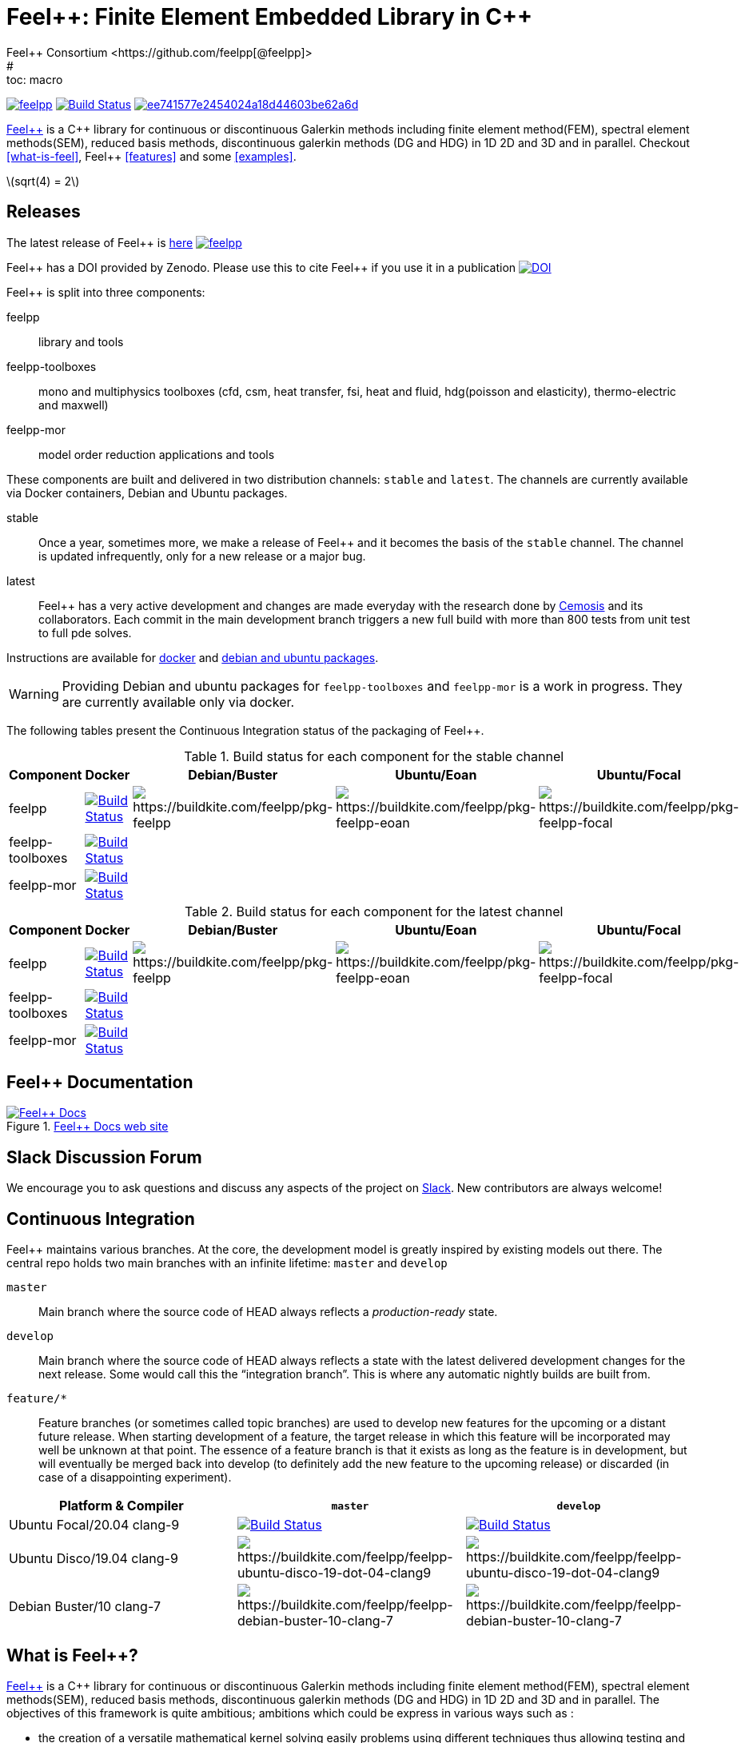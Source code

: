 :feelpp: Feel++
:cpp: C++
= {feelpp}: Finite Element Embedded Library in {cpp}
Feel++ Consortium <https://github.com/feelpp[@feelpp]>
# :toc: macro
:toclevels: 2
:stem: latexmath
:uri-rel-file-base: link:
:uri-rel-tree-base: link:
ifdef::env-site[]
:uri-rel-file-base: {uri-repo}/blob/develop/
:uri-rel-tree-base: {uri-repo}/tree/develop/
endif::[]
ifndef::env-github[:icons: font]
ifdef::env-github[]
:status:
:outfilesuffix: .adoc
:caution-caption: :fire:
:important-caption: :exclamation:
:note-caption: :paperclip:
:tip-caption: :bulb:
:warning-caption: :warning:
endif::[]
ifdef::env-github,env-browser[:outfilesuffix: .adoc]
// URIs:
:uri-org: https://github.com/feelpp
:uri-repo: {uri-org}/feelpp
:uri-www: http://www.feelpp.org
:uri-project: http://book.feelpp.org
:uri-docs: {uri-project}/
:uri-news: {uri-www}/news
:uri-manpage: {uri-project}/man/asciidoctor
:uri-help-base: https://help.github.com/articles
:uri-contribute: {uri-rel-file-base}CONTRIBUTING.adoc
:uri-license: {uri-rel-file-base}LICENSE.adoc
:uri-issues: {uri-repo}/issues
:uri-contributors: {uri-repo}/graphs/contributors
:uri-fork-help: {uri-help-base}/fork-a-repo
:uri-branch-help: {uri-fork-help}#create-branches
:uri-pr-help: {uri-help-base}/using-pull-requests
:uri-gist: https://gist.github.com
:uri-freesoftware: https://www.gnu.org/philosophy/free-sw.html


image:https://github-basic-badges.herokuapp.com/release/feelpp/feelpp.svg[link=https://github.com/feelpp/feelpp/releases/latest]
image:https://badge.buildkite.com/192023cd78277ebeb80f48580ea813c586ec6dcd0365531b33.svg?branch=develop["Build Status", link="https://buildkite.com/feelpp/feelpp"]
image:https://api.codacy.com/project/badge/Grade/ee741577e2454024a18d44603be62a6d[link="https://www.codacy.com/app/prudhomm/feelpp?utm_source=github.com&amp;utm_medium=referral&amp;utm_content=feelpp/feelpp&amp;utm_campaign=Badge_Grade"]

link:http://www.feelpp.org[{feelpp}] is a {cpp} library for continuous or discontinuous Galerkin methods including finite element method(FEM), spectral element methods(SEM), reduced basis methods, discontinuous galerkin methods (DG and HDG) in 1D 2D and 3D and in parallel. Checkout <<what-is-feel>>, {feelpp} <<features>> and some <<examples>>.

stem:[sqrt(4) = 2] 

== Releases

The latest release of {feelpp} is https://github.com/feelpp/feelpp/releases/latest[here]
image:https://github-basic-badges.herokuapp.com/release/feelpp/feelpp.svg[link=https://github.com/feelpp/feelpp/releases/latest]

{feelpp} has a DOI provided by Zenodo. Please use this to cite {feelpp} if you use it in a publication
image:https://zenodo.org/badge/4392591.svg["DOI",link=https://zenodo.org/badge/latestdoi/4392591]

{feelpp} is split into three components:

feelpp:: library and tools
feelpp-toolboxes:: mono and multiphysics toolboxes (cfd, csm, heat transfer, fsi, heat and fluid, hdg(poisson and elasticity), thermo-electric and maxwell)
feelpp-mor:: model order reduction applications and tools

These components are built and delivered in two distribution channels: `stable` and `latest`.
The channels are currently available via Docker containers, Debian and Ubuntu packages.

stable:: Once a year, sometimes more, we make a release of {feelpp}  and it becomes the basis of the `stable` channel.
The channel is updated infrequently, only for a new release or a major bug.

latest:: {feelpp} has a very active development and changes are made everyday with the research done by http://www.cemosis.fr[Cemosis] and its collaborators.
Each commit in the main development branch triggers a new full build with more than 800 tests from unit test to full pde solves.

Instructions are available for http://docs.feelpp.org/user/0.107/install/containers/[docker] and http://docs.feelpp.org/user/0.107/install/distributions/[debian and ubuntu packages].

WARNING: Providing Debian and ubuntu packages for `feelpp-toolboxes` and `feelpp-mor` is a work in progress.
They are currently available only via docker.

[[cipkg]]
The following tables present the Continuous Integration status of the packaging of {feelpp}.


.Build status for each component for the stable channel
|===
| Component | Docker | Debian/Buster | Ubuntu/Eoan | Ubuntu/Focal

| feelpp
| image:https://badge.buildkite.com/192023cd78277ebeb80f48580ea813c586ec6dcd0365531b33.svg?branch=master["Build Status", link="https://buildkite.com/feelpp/feelpp"]
| image:https://badge.buildkite.com/8b8635a2a63929d7d2087b5169d8d6e4e1e3d5417ee83d0754.svg?branch=master[https://buildkite.com/feelpp/pkg-feelpp]
| image:https://badge.buildkite.com/663cf620a1e2d9c420c64e41998a9ba4d2023772872f88a893.svg?branch=master[https://buildkite.com/feelpp/pkg-feelpp-eoan]
| image:https://badge.buildkite.com/001f62767f40f08e353509962eff783c0e2318429356728e6f.svg?branch=master[https://buildkite.com/feelpp/pkg-feelpp-focal]

| feelpp-toolboxes
| image:https://badge.buildkite.com/192023cd78277ebeb80f48580ea813c586ec6dcd0365531b33.svg?branch=master["Build Status", link="https://buildkite.com/feelpp/feelpp"]
|
|
|

| feelpp-mor
| image:https://badge.buildkite.com/192023cd78277ebeb80f48580ea813c586ec6dcd0365531b33.svg?branch=master["Build Status", link="https://buildkite.com/feelpp/feelpp"]
|
|
|
|===

.Build status for each component for the latest channel
|===
| Component | Docker | Debian/Buster | Ubuntu/Eoan | Ubuntu/Focal

| feelpp
| image:https://badge.buildkite.com/192023cd78277ebeb80f48580ea813c586ec6dcd0365531b33.svg?branch=develop["Build Status", link="https://buildkite.com/feelpp/feelpp"]
| image:https://badge.buildkite.com/8b8635a2a63929d7d2087b5169d8d6e4e1e3d5417ee83d0754.svg?branch=develop[https://buildkite.com/feelpp/pkg-feelpp]
| image:https://badge.buildkite.com/663cf620a1e2d9c420c64e41998a9ba4d2023772872f88a893.svg?branch=develop[https://buildkite.com/feelpp/pkg-feelpp-eoan]
| image:https://badge.buildkite.com/001f62767f40f08e353509962eff783c0e2318429356728e6f.svg?branch=develop[https://buildkite.com/feelpp/pkg-feelpp-focal]

| feelpp-toolboxes
| image:https://badge.buildkite.com/192023cd78277ebeb80f48580ea813c586ec6dcd0365531b33.svg?branch=develop["Build Status", link="https://buildkite.com/feelpp/feelpp"]
|
|
|

| feelpp-mor
| image:https://badge.buildkite.com/192023cd78277ebeb80f48580ea813c586ec6dcd0365531b33.svg?branch=develop["Build Status", link="https://buildkite.com/feelpp/feelpp"]
|
|
|
|===


== {feelpp} Documentation

.link:http://docs.feelpp.org[{feelpp} Docs web site]
image::https://github.com/feelpp/book.feelpp.org/raw/master/images/cover_small.jpg[{feelpp} Docs,link=http://docs.feelpp.org]

== Slack Discussion Forum

We encourage you to ask questions and discuss any aspects of the project on https://feelpp.slack.com[Slack].
New contributors are always welcome!

== Continuous Integration

{feelpp} maintains various branches.
At the core, the development model is greatly inspired by existing models out there.
The central repo holds two main branches with an infinite lifetime: `master` and `develop`

`master`::
Main branch where the source code of HEAD always reflects a _production-ready_ state.

`develop`::
Main branch where the source code of HEAD always reflects a state with the latest delivered development changes for the next release.
Some would call this the “integration branch”. This is where any automatic nightly builds are built from.

`feature/*`::
Feature branches (or sometimes called topic branches) are used to develop new features for the upcoming or a distant future release.
When starting development of a feature, the target release in which this feature will be incorporated may well be unknown at that point.
The essence of a feature branch is that it exists as long as the feature is in development, but will eventually be merged back into develop (to definitely add the new feature to the upcoming release) or discarded (in case of a disappointing experiment).

|===
| Platform & Compiler | `master` | `develop`

|  Ubuntu Focal/20.04 clang-9
|  image:https://badge.buildkite.com/192023cd78277ebeb80f48580ea813c586ec6dcd0365531b33.svg?branch=master["Build Status", link="https://buildkite.com/feelpp/feelpp"]
|  image:https://badge.buildkite.com/192023cd78277ebeb80f48580ea813c586ec6dcd0365531b33.svg?branch=develop["Build Status", link="https://buildkite.com/feelpp/feelpp"]

|  Ubuntu Disco/19.04 clang-9
| image:https://badge.buildkite.com/56a8f50b0cd6a7ebf60abb852eb5f78f578f36623b37701809.svg?branch=master[https://buildkite.com/feelpp/feelpp-ubuntu-disco-19-dot-04-clang9]
| image:https://badge.buildkite.com/56a8f50b0cd6a7ebf60abb852eb5f78f578f36623b37701809.svg?branch=develop[https://buildkite.com/feelpp/feelpp-ubuntu-disco-19-dot-04-clang9]

|  Debian Buster/10 clang-7
|image:https://badge.buildkite.com/3828dcf05f226bd39dfe7dc4da7effb6c1e84af2fa7eab4d0c.svg?branch=master[https://buildkite.com/feelpp/feelpp-debian-buster-10-clang-7]
|image:https://badge.buildkite.com/3828dcf05f226bd39dfe7dc4da7effb6c1e84af2fa7eab4d0c.svg?branch=develop[https://buildkite.com/feelpp/feelpp-debian-buster-10-clang-7]

|===

== What is {feelpp}?

link:http://www.feelpp.org[{feelpp}] is a {cpp} library for continuous or discontinuous Galerkin methods including finite element method(FEM), spectral element methods(SEM), reduced basis methods, discontinuous galerkin methods (DG and HDG) in 1D 2D and 3D and in parallel.
The objectives of this framework is quite ambitious; ambitions which could be express in various ways such as :

 * the creation of a versatile mathematical kernel solving easily problems using different techniques thus allowing testing and comparing methods, e.g. cG versus dG,
 * the creation of a small and manageable library which shall nevertheless encompass a wide range of numerical methods and techniques,
 * build mathematical software that follows closely the mathematical abstractions associated with partial differential equations (PDE),
 * the creation of a library entirely in C++ allowing to create complex and typically multi-physics applications such as fluid-structure interaction or mass transport in haemodynamic.


Some basic installation procedure are available in the link:INSTALL.md[INSTALL] file, the detailled process is available link:http://www.feelpp.org/docs/develop/BuildingP.html[here].


== Features

 * 1D 2D and 3D (including high order) geometries and also lower topological dimension 1D(curve) in 2D and 3D or 2D(surface) in 3D
 * continuous and discontinuous (dG and hdG) arbitrary order Galerkin Methods in 1D, 2D and 3D including finite and spectral element methods
 * domain specific embedded language in C++ for variational formulations
 * interfaced with link:http://www.mcs.anl.gov/petsc/[PETSc] for linear and non-linear solvers
 * seamless parallel computations using PETSc
 * interfaced with link:http://www.grycap.upv.es/slepc/[SLEPc] for large-scale sparse standard and generalized eigenvalue  solvers
 * supports link:http://www.geuz.org/gmsh[Gmsh] for mesh generation
 * supports link:http://www.geuz.org/gmsh[Gmsh] for post-processing (including on high order geometries)
 * supports link:http://www.paraview.org[Paraview] and CEI/Ensight for post-processing and the following file formats: ensight gold, gmsh, xdmf.


== Contributing

In the spirit of {uri-freesoftware}[free software], _everyone_ is encouraged to help improve this project.
If you discover errors or omissions in the source code, documentation, or website content, please don't hesitate to submit an issue or open a pull request with a fix.
 New contributors are always welcome!

Here are some ways *you* can contribute:

* by using develop versions
* by {uri-issues}[reporting bugs]
* by {uri-issues}[suggesting new features]
 * by writing or editing documentation
 * by writing specifications
 * by writing code -- _No patch is too small._
 ** fix typos
 ** add comments
 ** write examples!
 ** write tests!
 * by refactoring code
 * by fixing {uri-issues}[issues]
 * by reviewing Pull Requests

The {uri-contribute}[Contributing] guide provides information on how to create, style, and submit issues, feature requests, code, and documentation to the {feelpp} Project.

== Getting Help

The {feelpp} project is developed to help you easily do _(i)_ modelisation simulation and optimisation and _(ii)_ high performance computing.
But we can't do it without your feedback!
We encourage you to ask questions and discuss any aspects of the project on the discussion list, on Twitter or in the chat room.

Twitter:: #feelpp hashtag or @feelpp mention
Chat (Slack):: image:https://img.shields.io/badge/slack-feelpp-blue[Slack, link=https://feelpp.slack.com]

ifdef::env-github[]
Further information and documentation about {feelpp} can be found on the project's website.

{uri-project}/[Home] | {uri-news}[News] | {uri-docs}[Docs]
endif::[]

The {feelpp} organization on GitHub hosts the project's source code, issue tracker, and sub-projects.

Source repository (git):: {uri-repo}
Issue tracker:: {uri-issues}
{feelpp} organization on GitHub:: {uri-org}

== Copyright and Licensing

Copyright (C) 2011-2019 {feelpp} Consortium.
Free use of this software is granted under the terms of the GPL License.

See the {uri-license}[LICENSE] file for details.

== Authors

{feelpp} is led by https://github.com/prudhomm[Christophe Prud'homme] and has received contributions from {uri-contributors}[many other individuals].
The project was initiated in 2006 by https://github.com/prudhomm[Christophe Prud'homme] and based initially on link:https://cmcsforge.epfl.ch/projects/lifev/[lifeV] and completely re-written since then.

== Examples

=== Laplacian in 2D using P3 Lagrange basis functions

Here is a full example to solve


$$-\Delta u = f \mbox{ in } \Omega,\quad u=g \mbox{ on } \partial \Omega$$

[source,cpp]
----
#include <feel/feel.hpp>

int main(int argc, char**argv )
{
    using namespace Feel;
    Environment env( _argc=argc, _argv=argv,
                     _desc=feel_options(),
                     _about=about(_name="qs_laplacian",
                                  _author="Feel++ Consortium",
                                  _email="feelpp-devel@feelpp.org"));

    auto mesh = unitSquare();
    auto Vh = Pch<1>( mesh );
    auto u = Vh->element();
    auto v = Vh->element();

    auto l = form1( _test=Vh );
    l = integrate(_range=elements(mesh),
                  _expr=id(v));

    auto a = form2( _trial=Vh, _test=Vh );
    a = integrate(_range=elements(mesh),
                  _expr=gradt(u)*trans(grad(v)) );
    a+=on(_range=boundaryfaces(mesh), _rhs=l, _element=u,
          _expr=constant(0.) );
    a.solve(_rhs=l,_solution=u);

    auto e = exporter( _mesh=mesh, _name="qs_laplacian" );
    e->add( "u", u );
    e->save();
    return 0;
}
----


=== Bratu equation in 2D

Here is a full non-linear example - the Bratu equation - to solve

[stem]
++++
-\Delta u + e^u = 0 \mbox{ in } \Omega,\quad u=0 \mbox{ on } \partial \Omega$$.
++++

[source,cpp]
----
#include <feel/feel.hpp>

inline
Feel::po::options_description
makeOptions()
{
    Feel::po::options_description bratuoptions( "Bratu problem options" );
    bratuoptions.add_options()
    ( "lambda", Feel::po::value<double>()->default_value( 1 ),
                "exp() coefficient value for the Bratu problem" )
    ( "penalbc", Feel::po::value<double>()->default_value( 30 ),
                 "penalisation parameter for the weak boundary conditions" )
    ( "hsize", Feel::po::value<double>()->default_value( 0.1 ),
               "first h value to start convergence" )
    ( "export-matlab", "export matrix and vectors in matlab" )
    ;
    return bratuoptions.add( Feel::feel_options() );
}

/**
 * Bratu Problem
 *
 * solve \f$ -\Delta u + \lambda \exp(u) = 0, \quad u_\Gamma = 0\f$ on \f$\Omega\f$
 */
int
main( int argc, char** argv )
{

    using namespace Feel;
    Environment env( _argc=argc, _argv=argv,
                     _desc=makeOptions(),
                     _about=about(_name="bratu",
                                  _author="Christophe Prud'homme",
                                  _email="christophe.prudhomme@feelpp.org"));
    auto mesh = unitSquare();
    auto Vh = Pch<3>( mesh );
    auto u = Vh->element();
    auto v = Vh->element();
    double penalbc = option(_name="penalbc").as<double>();
    double lambda = option(_name="lambda").as<double>();

    auto Jacobian = [=](const vector_ptrtype& X, sparse_matrix_ptrtype& J)
        {
            auto a = form2( _test=Vh, _trial=Vh, _matrix=J );
            a = integrate( elements( mesh ), gradt( u )*trans( grad( v ) ) );
            a += integrate( elements( mesh ), lambda*( exp( idv( u ) ) )*idt( u )*id( v ) );
            a += integrate( boundaryfaces( mesh ),
               ( - trans( id( v ) )*( gradt( u )*N() ) - trans( idt( u ) )*( grad( v )*N()  + penalbc*trans( idt( u ) )*id( v )/hFace() ) );
        };
    auto Residual = [=](const vector_ptrtype& X, vector_ptrtype& R)
        {
            auto u = Vh->element();
            u = *X;
            auto r = form1( _test=Vh, _vector=R );
            r = integrate( elements( mesh ), gradv( u )*trans( grad( v ) ) );
            r +=  integrate( elements( mesh ),  lambda*exp( idv( u ) )*id( v ) );
            r +=  integrate( boundaryfaces( mesh ),
               ( - trans( id( v ) )*( gradv( u )*N() ) - trans( idv( u ) )*( grad( v )*N() ) + penalbc*trans( idv( u ) )*id( v )/hFace() ) );
        };
    u.zero();
    backend()->nlSolver()->residual = Residual;
    backend()->nlSolver()->jacobian = Jacobian;
    backend()->nlSolve( _solution=u );

    auto e = exporter( _mesh=mesh );
    e->add( "u", u );
    e->save();
}
----
